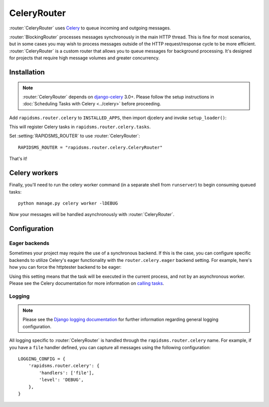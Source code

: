 .. module:: rapidsms.router.celery
.. router:: CeleryRouter

CeleryRouter
============

.. versionadded:: 0.10.0

:router:`CeleryRouter` uses Celery_ to queue incoming and outgoing messages.

:router:`BlockingRouter` processes messages synchronously in the main HTTP
thread. This is fine for most scenarios, but in some cases you may wish to
process messages outside of the HTTP request/response cycle to be more
efficient. :router:`CeleryRouter` is a custom router that allows you to queue
messages for background processing. It's designed for projects that require
high message volumes and greater concurrency.

Installation
------------

.. note::

    :router:`CeleryRouter` depends on `django-celery`_ 3.0+. Please follow
    the setup instructions in
    :doc:`Scheduling Tasks with Celery <../celery>` before proceeding.

Add ``rapidsms.router.celery`` to ``INSTALLED_APPS``, then import djcelery and
invoke ``setup_loader()``:

.. code-block:: python
   :emphasize-lines: 3,5-6

    INSTALLED_APPS = (
        # Other apps here
        "rapidsms.router.celery"
    )
    import djcelery
    djcelery.setup_loader()

This will register Celery tasks in ``rapidsms.router.celery.tasks``.

Set :setting:`RAPIDSMS_ROUTER` to use :router:`CeleryRouter`::

    RAPIDSMS_ROUTER = "rapidsms.router.celery.CeleryRouter"

That's it!

Celery workers
--------------

Finally, you'll need to run the celery worker command (in a separate shell from
``runserver``) to begin consuming queued tasks::

    python manage.py celery worker -lDEBUG

Now your messages will be handled asynchronously with :router:`CeleryRouter`.


Configuration
-------------

Eager backends
~~~~~~~~~~~~~~

Sometimes your project may require the use of a synchronous backend. If this is
the case, you can configure specific backends to utilize Celery's eager
functionality with the ``router.celery.eager`` backend setting. For example,
here's how you can force the httptester backend to be eager:

.. code-block:: python
   :emphasize-lines: 4

    INSTALLED_BACKENDS = {
        "message_tester": {
            "ENGINE": "rapidsms.contrib.httptester.backend",
            "router.celery.eager": True,
        },
    }

Using this setting means that the task will be executed in the current process,
and not by an asynchronous worker. Please see the Celery documentation for more
information on `calling tasks`_.

Logging
~~~~~~~

.. note::

    Please see the `Django logging documentation`_ for further information
    regarding general logging configuration.

All logging specific to :router:`CeleryRouter` is handled through the
``rapidsms.router.celery`` name. For example, if you have a ``file`` handler defined, you can capture all messages using the following configuration::

    LOGGING_CONFIG = {
        'rapidsms.router.celery': {
            'handlers': ['file'],
            'level': 'DEBUG',
        },
    }

.. _django-celery: http://pypi.python.org/pypi/django-celery
.. _setup instructions: http://docs.celeryproject.org/en/latest/django/first-steps-with-django.html
.. _calling tasks: http://docs.celeryproject.org/en/latest/userguide/calling.html
.. _Celery: http://www.celeryproject.org/
.. _Django logging documentation: https://docs.djangoproject.com/en/dev/topics/logging/
